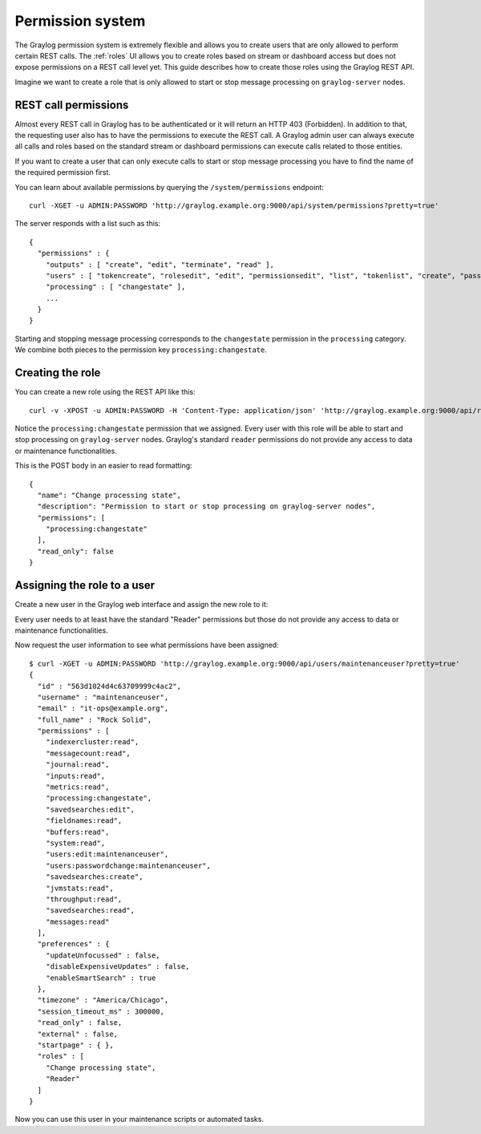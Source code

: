 *****************
Permission system
*****************

The Graylog permission system is extremely flexible and allows you to create users that are only allowed to perform
certain REST calls. The :ref:`roles`  UI allows you to create roles based on stream or dashboard access but does not
expose permissions on a REST call level yet. This guide describes how to create those roles using the Graylog REST API.

Imagine we want to create a role that is only allowed to start or stop message processing on ``graylog-server`` nodes.


REST call permissions
=====================

Almost every REST call in Graylog has to be authenticated or it will return an HTTP 403 (Forbidden). In addition to that,
the requesting user also has to have the permissions to execute the REST call. A Graylog admin user can always execute
all calls and roles based on the standard stream or dashboard permissions can execute calls related to those entities.

If you want to create a user that can only execute calls to start or stop message processing you have to find the name
of the required permission first.

You can learn about available permissions by querying the ``/system/permissions`` endpoint::

  curl -XGET -u ADMIN:PASSWORD 'http://graylog.example.org:9000/api/system/permissions?pretty=true'

The server responds with a list such as this::

  {
    "permissions" : {
      "outputs" : [ "create", "edit", "terminate", "read" ],
      "users" : [ "tokencreate", "rolesedit", "edit", "permissionsedit", "list", "tokenlist", "create", "passwordchange", "tokenremove" ],
      "processing" : [ "changestate" ],
      ...
    }
  }

Starting and stopping message processing corresponds to the ``changestate`` permission in the ``processing``
category. We combine both pieces to the permission key ``processing:changestate``.


Creating the role
=================

You can create a new role using the REST API like this::

  curl -v -XPOST -u ADMIN:PASSWORD -H 'Content-Type: application/json' 'http://graylog.example.org:9000/api/roles' -d '{"read_only": false,"permissions": ["processing:changestate"],"name": "Change processing state","description": "Permission to start or stop processing on Graylog nodes"}'

Notice the ``processing:changestate`` permission that we assigned. Every user with this role will be able to start and
stop processing on ``graylog-server`` nodes. Graylog's standard ``reader`` permissions do not provide any access to data
or maintenance functionalities.

This is the POST body in an easier to read formatting::

  {
    "name": "Change processing state",
    "description": "Permission to start or stop processing on graylog-server nodes",
    "permissions": [
      "processing:changestate"
    ],
    "read_only": false
  }


Assigning the role to a user
============================

Create a new user in the Graylog web interface and assign the new role to it:

.. image:: /images/sysuser.png

Every user needs to at least have the standard "Reader" permissions but those do not provide any access to data
or maintenance functionalities.

Now request the user information to see what permissions have been assigned::

  $ curl -XGET -u ADMIN:PASSWORD 'http://graylog.example.org:9000/api/users/maintenanceuser?pretty=true'
  {
    "id" : "563d1024d4c63709999c4ac2",
    "username" : "maintenanceuser",
    "email" : "it-ops@example.org",
    "full_name" : "Rock Solid",
    "permissions" : [
      "indexercluster:read",
      "messagecount:read",
      "journal:read",
      "inputs:read",
      "metrics:read",
      "processing:changestate",
      "savedsearches:edit",
      "fieldnames:read",
      "buffers:read",
      "system:read",
      "users:edit:maintenanceuser",
      "users:passwordchange:maintenanceuser",
      "savedsearches:create",
      "jvmstats:read",
      "throughput:read",
      "savedsearches:read",
      "messages:read"
    ],
    "preferences" : {
      "updateUnfocussed" : false,
      "disableExpensiveUpdates" : false,
      "enableSmartSearch" : true
    },
    "timezone" : "America/Chicago",
    "session_timeout_ms" : 300000,
    "read_only" : false,
    "external" : false,
    "startpage" : { },
    "roles" : [
      "Change processing state",
      "Reader"
    ]
  }

Now you can use this user in your maintenance scripts or automated tasks.
